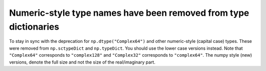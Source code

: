 Numeric-style type names have been removed from type dictionaries
-----------------------------------------------------------------

To stay in sync with the deprecation for ``np.dtype("Complex64")``
and other numeric-style (capital case) types.  These were removed
from ``np.sctypeDict`` and ``np.typeDict``.  You should use
the lower case versions instead.  Note that ``"Complex64"``
corresponds to ``"complex128"`` and ``"Complex32"`` corresponds
to ``"complex64"``.  The numpy style (new) versions, denote the full
size and not the size of the real/imaginary part.
